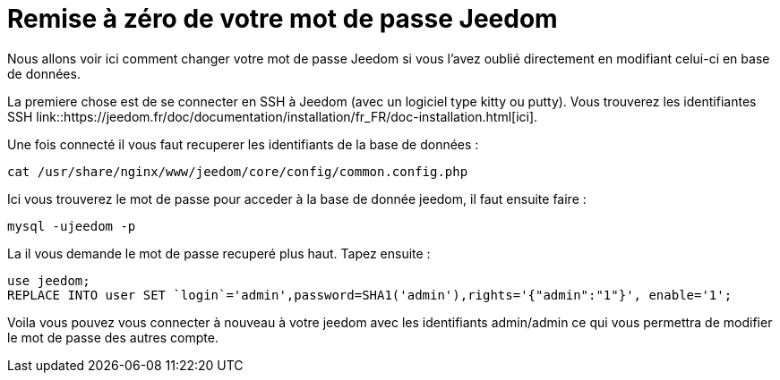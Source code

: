 = Remise à zéro de votre mot de passe Jeedom

Nous allons voir ici comment changer votre mot de passe Jeedom si vous l'avez oublié directement en modifiant celui-ci en base de données.

La premiere chose est de se connecter en SSH à Jeedom (avec un logiciel type kitty ou putty). Vous trouverez les identifiantes SSH link::https://jeedom.fr/doc/documentation/installation/fr_FR/doc-installation.html[ici].

Une fois connecté il vous faut recuperer les identifiants de la base de données : 

[source,bash]
cat /usr/share/nginx/www/jeedom/core/config/common.config.php

Ici vous trouverez le mot de passe pour acceder à la base de donnée jeedom, il faut ensuite faire : 

[source,bash]
mysql -ujeedom -p 

La il vous demande le mot de passe recuperé plus haut. Tapez ensuite : 

[source,bash]
use jeedom;
REPLACE INTO user SET `login`='admin',password=SHA1('admin'),rights='{"admin":"1"}', enable='1';

Voila vous pouvez vous connecter à nouveau à votre jeedom avec les identifiants admin/admin ce qui vous permettra de modifier le mot de passe des autres compte.
